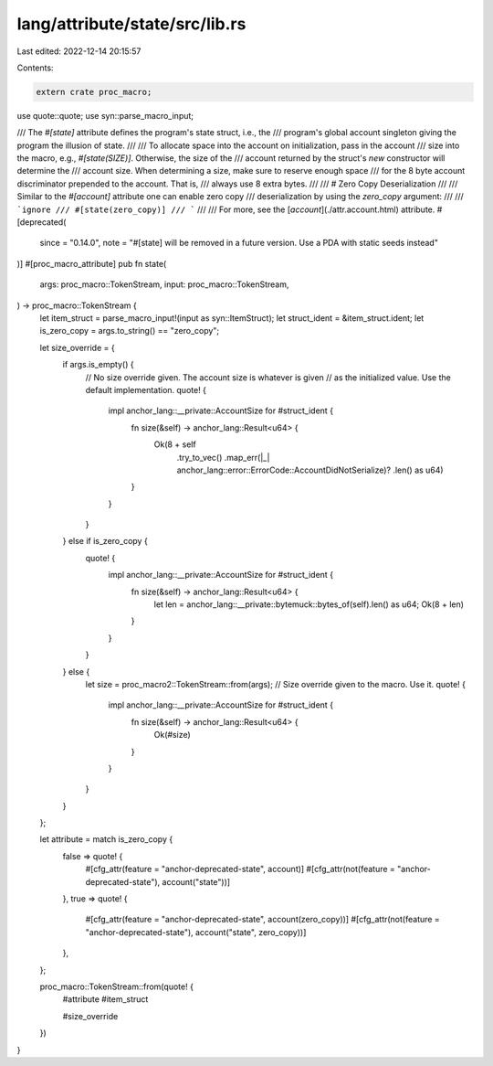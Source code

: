 lang/attribute/state/src/lib.rs
===============================

Last edited: 2022-12-14 20:15:57

Contents:

.. code-block:: rs

    extern crate proc_macro;

use quote::quote;
use syn::parse_macro_input;

/// The `#[state]` attribute defines the program's state struct, i.e., the
/// program's global account singleton giving the program the illusion of state.
///
/// To allocate space into the account on initialization, pass in the account
/// size into the macro, e.g., `#[state(SIZE)]`. Otherwise, the size of the
/// account returned by the struct's `new` constructor will determine the
/// account size. When determining a size, make sure to reserve enough space
/// for the 8 byte account discriminator prepended to the account. That is,
/// always use 8 extra bytes.
///
/// # Zero Copy Deserialization
///
/// Similar to the `#[account]` attribute one can enable zero copy
/// deserialization by using the `zero_copy` argument:
///
/// ```ignore
/// #[state(zero_copy)]
/// ```
///
/// For more, see the [`account`](./attr.account.html) attribute.
#[deprecated(
    since = "0.14.0",
    note = "#[state] will be removed in a future version. Use a PDA with static seeds instead"
)]
#[proc_macro_attribute]
pub fn state(
    args: proc_macro::TokenStream,
    input: proc_macro::TokenStream,
) -> proc_macro::TokenStream {
    let item_struct = parse_macro_input!(input as syn::ItemStruct);
    let struct_ident = &item_struct.ident;
    let is_zero_copy = args.to_string() == "zero_copy";

    let size_override = {
        if args.is_empty() {
            // No size override given. The account size is whatever is given
            // as the initialized value. Use the default implementation.
            quote! {
                impl anchor_lang::__private::AccountSize for #struct_ident {
                    fn size(&self) -> anchor_lang::Result<u64> {
                        Ok(8 + self
                            .try_to_vec()
                            .map_err(|_| anchor_lang::error::ErrorCode::AccountDidNotSerialize)?
                            .len() as u64)
                    }
                }
            }
        } else if is_zero_copy {
            quote! {
                impl anchor_lang::__private::AccountSize for #struct_ident {
                    fn size(&self) -> anchor_lang::Result<u64> {
                        let len = anchor_lang::__private::bytemuck::bytes_of(self).len() as u64;
                        Ok(8 + len)
                    }
                }
            }
        } else {
            let size = proc_macro2::TokenStream::from(args);
            // Size override given to the macro. Use it.
            quote! {
                impl anchor_lang::__private::AccountSize for #struct_ident {
                    fn size(&self) -> anchor_lang::Result<u64> {
                        Ok(#size)
                    }
                }
            }
        }
    };

    let attribute = match is_zero_copy {
        false => quote! {
            #[cfg_attr(feature = "anchor-deprecated-state", account)]
            #[cfg_attr(not(feature = "anchor-deprecated-state"), account("state"))]
        },
        true => quote! {
            #[cfg_attr(feature = "anchor-deprecated-state", account(zero_copy))]
            #[cfg_attr(not(feature = "anchor-deprecated-state"), account("state", zero_copy))]
        },
    };

    proc_macro::TokenStream::from(quote! {
        #attribute
        #item_struct

        #size_override
    })
}


